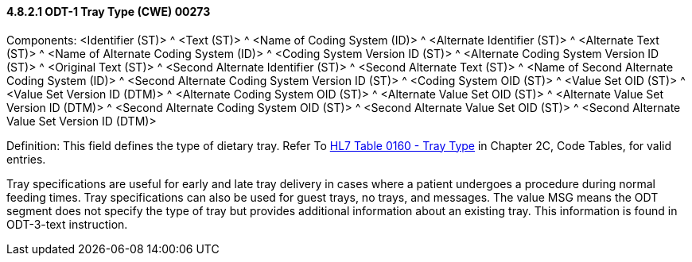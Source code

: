 ==== 4.8.2.1 ODT-1 Tray Type (CWE) 00273

Components: <Identifier (ST)> ^ <Text (ST)> ^ <Name of Coding System (ID)> ^ <Alternate Identifier (ST)> ^ <Alternate Text (ST)> ^ <Name of Alternate Coding System (ID)> ^ <Coding System Version ID (ST)> ^ <Alternate Coding System Version ID (ST)> ^ <Original Text (ST)> ^ <Second Alternate Identifier (ST)> ^ <Second Alternate Text (ST)> ^ <Name of Second Alternate Coding System (ID)> ^ <Second Alternate Coding System Version ID (ST)> ^ <Coding System OID (ST)> ^ <Value Set OID (ST)> ^ <Value Set Version ID (DTM)> ^ <Alternate Coding System OID (ST)> ^ <Alternate Value Set OID (ST)> ^ <Alternate Value Set Version ID (DTM)> ^ <Second Alternate Coding System OID (ST)> ^ <Second Alternate Value Set OID (ST)> ^ <Second Alternate Value Set Version ID (DTM)>

Definition: This field defines the type of dietary tray. Refer To file:///E:\V2\v2.9%20final%20Nov%20from%20Frank\V29_CH02C_Tables.docx#HL70160[HL7 Table 0160 - Tray Type] in Chapter 2C, Code Tables, for valid entries.

Tray specifications are useful for early and late tray delivery in cases where a patient undergoes a procedure during normal feeding times. Tray specifications can also be used for guest trays, no trays, and messages. The value MSG means the ODT segment does not specify the type of tray but provides additional information about an existing tray. This information is found in ODT-3-text instruction.


